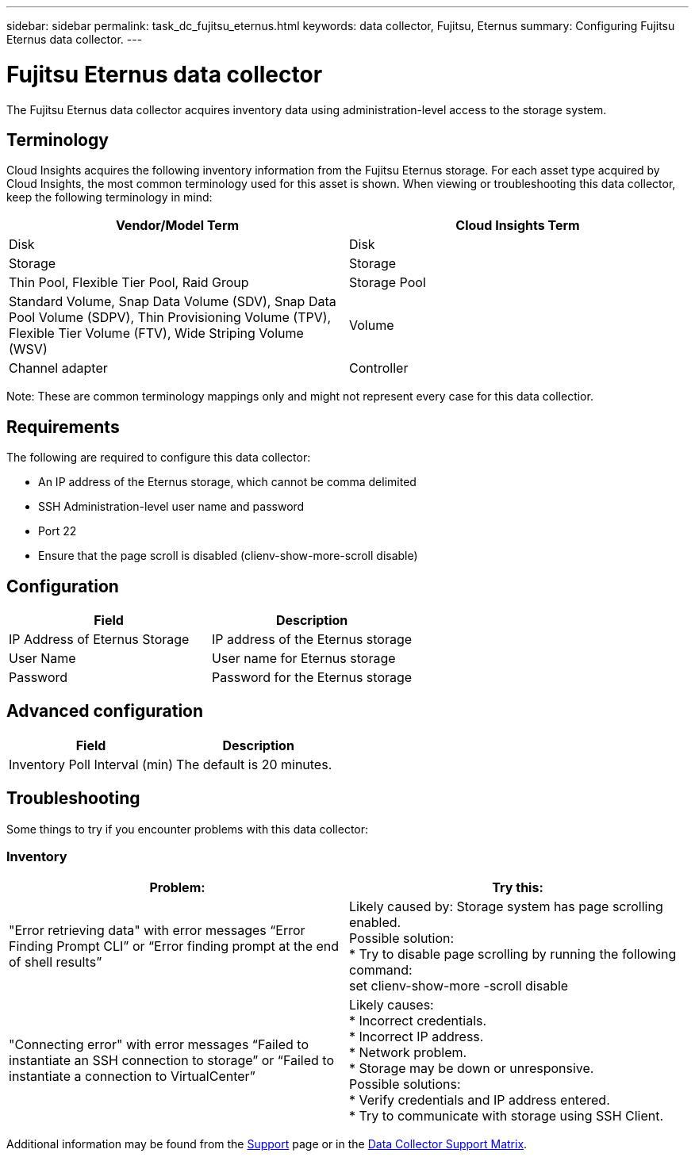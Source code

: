 ---
sidebar: sidebar
permalink: task_dc_fujitsu_eternus.html
keywords: data collector, Fujitsu, Eternus
summary: Configuring Fujitsu Eternus data collector.
---

= Fujitsu Eternus data collector
:hardbreaks:
:toclevels: 1
:nofooter:
:icons: font
:linkattrs:
:imagesdir: ./media/

[.lead]
The Fujitsu Eternus data collector acquires inventory data using administration-level access to the storage system. 

== Terminology

Cloud Insights acquires the following inventory information from the Fujitsu Eternus storage. For each asset type acquired by Cloud Insights, the most common terminology used for this asset is shown. When viewing or troubleshooting this data collector, keep the following terminology in mind:

[cols=2*, options="header", cols"50,50"]
|===
|Vendor/Model Term|Cloud Insights Term 
|Disk|Disk
|Storage|Storage
|Thin Pool, Flexible Tier Pool, Raid Group|Storage Pool
|Standard Volume, Snap Data Volume (SDV), Snap Data Pool Volume (SDPV), Thin Provisioning Volume (TPV), Flexible Tier Volume (FTV), Wide Striping Volume (WSV)|Volume
|Channel adapter|Controller
|===

Note: These are common terminology mappings only and might not represent every case for this data collectior. 

== Requirements

The following are required to configure this data collector:

* An IP address of the Eternus storage, which cannot be comma delimited 
* SSH Administration-level user name and password 
* Port 22 
* Ensure that the page scroll is disabled (clienv-show-more-scroll disable)

== Configuration

[cols=2*, options="header", cols"50,50"]
|===
|Field|Description
|IP Address of Eternus Storage|IP address of the Eternus storage 
|User Name|User name for Eternus storage
|Password|Password for the Eternus storage 
|===

== Advanced configuration

[cols=2*, options="header", cols"50,50"]
|===
|Field|Description
|Inventory Poll Interval (min)|The default is 20 minutes.
//|SSH Process Wait Timeout (sec)|SSH process timeout. The   default is 600 seconds.  
|===

== Troubleshooting

Some things to try if you encounter problems with this data collector:

=== Inventory

[cols=2*, options="header", cols"50,50"]
|===
|Problem:|Try this:
|"Error retrieving data" with error messages “Error Finding Prompt CLI” or “Error finding prompt at the end of shell results” 
|Likely caused by: Storage system has page scrolling enabled.
Possible solution:
* Try to disable page scrolling by running the following command: 
 set clienv-show-more -scroll disable 
|"Connecting error" with error messages “Failed to instantiate an SSH connection to storage” or “Failed to instantiate a connection to VirtualCenter”
|Likely causes: 
* Incorrect credentials.
* Incorrect IP address.
* Network problem.
* Storage may be down or unresponsive.
Possible solutions:
* Verify credentials and IP address entered.
* Try to communicate with storage using SSH Client.
|===

Additional information may be found from the link:concept_requesting_support.html[Support] page or in the link:reference_data_collector_support_matrix.html[Data Collector Support Matrix].


